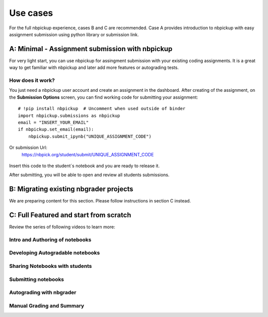 Use cases
===========================

For the full nbpickup experience, cases B and C are recommended. Case A provides introduction to nbpickup with easy assignment submission using python library or submission link.

------------
A: Minimal - Assignment submission with nbpickup
------------

For very light start, you can use nbpickup for assingment submission with your existing coding assignments.
It is a great way to get familiar with nbpickup and later add more features or autograding tests.

How does it work?
-----------------
You just need a nbpickup user account and create an assignment in the dashboard. After creating of the assignment,
on the **Submission Options** screen, you can find working code for submitting your assignment::

    # !pip install nbpickup  # Uncomment when used outside of binder
    import nbpickup.submissions as nbpickup
    email = "INSERT_YOUR_EMAIL"
    if nbpickup.set_email(email):
        nbpickup.submit_ipynb("UNIQUE_ASSIGNMENT_CODE")

.. figure:: /_static/nbpickup_python_submission.gif
   :scale: 100 %
   :alt: screen capture of assignment submission using Python library

Or submission Url:
    https://nbpick.org/student/submit/UNIQUE_ASSIGNMENT_CODE

.. figure:: /_static/nbpickup_url_submission.gif
   :scale: 100 %
   :alt: screen capture of assignment submission using Python library

Insert this code to the student´s notebook and you are ready to release it.

After submitting, you will be able to open and review all students submissions.

------------
B: Migrating existing nbgrader projects
------------

We are preparing content for this section. Please follow instructions in section C instead.

------------
C: Full Featured and start from scratch
------------

Review the series of following videos to learn more:

Intro and Authoring of notebooks
--------------------------------

.. raw:: html

    <iframe width="640" height="360" src="https://www.loom.com/embed/5ed9b81c0312485fb6f2cdba98973f37" frameborder="0" webkitallowfullscreen mozallowfullscreen allowfullscreen></iframe>


Developing Autogradable notebooks
---------------------------------

.. raw:: html

   <iframe width="640" height="360" src="https://www.loom.com/embed/d1bbb0a96f0b430189dd529a4b3ac1a2" frameborder="0" webkitallowfullscreen mozallowfullscreen allowfullscreen></iframe>


Sharing Notebooks with students
-------------------------------

.. raw:: html

    <iframe width="640" height="360" src="https://www.loom.com/embed/1e977f324eed44b2a17ebbf03dca4b72" frameborder="0" webkitallowfullscreen mozallowfullscreen allowfullscreen></iframe>



Submitting notebooks
--------------------

.. raw:: html

   <iframe width="640" height="360" src="https://www.loom.com/embed/5bcdd6aec64b4212a2672c1127367676" frameborder="0" webkitallowfullscreen mozallowfullscreen allowfullscreen></iframe>


Autograding with nbgrader
-------------------------

.. raw:: html

   <iframe width="640" height="360" src="https://www.loom.com/embed/452ef9113cb943e0b5641c140db9b8c0" frameborder="0" webkitallowfullscreen mozallowfullscreen allowfullscreen></iframe>


Manual Grading and Summary
--------------------------

.. raw:: html

   <iframe width="640" height="360" src="https://www.loom.com/embed/630108da2894451c9d00f3956017dd05" frameborder="0" webkitallowfullscreen mozallowfullscreen allowfullscreen></iframe>
